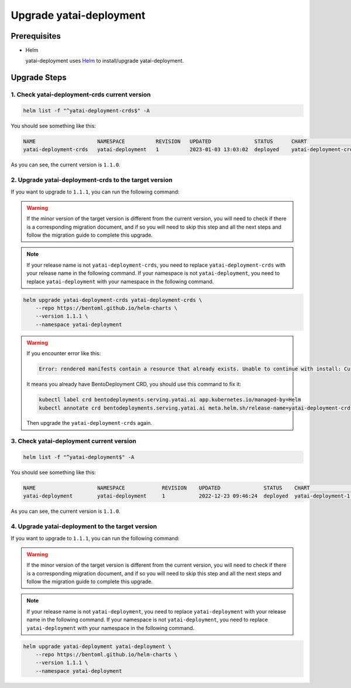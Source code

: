 ========================
Upgrade yatai-deployment
========================

Prerequisites
-------------

- Helm

  yatai-deployment uses `Helm <https://helm.sh/docs/intro/using_helm/>`_ to install/upgrade yatai-deployment.

Upgrade Steps
-------------

1. Check yatai-deployment-crds current version
^^^^^^^^^^^^^^^^^^^^^^^^^^^^^^^^^^^^^^^^^^^^^^

.. code-block:: bash

  helm list -f "^yatai-deployment-crds$" -A

You should see something like this:

.. code-block:: bash

  NAME                    NAMESPACE          REVISION   UPDATED              STATUS      CHART                         APP VERSION
  yatai-deployment-crds   yatai-deployment   1          2023-01-03 13:03:02  deployed    yatai-deployment-crds-1.1.0   1.1.0

As you can see, the current version is ``1.1.0``.

2. Upgrade yatai-deployment-crds to the target version
^^^^^^^^^^^^^^^^^^^^^^^^^^^^^^^^^^^^^^^^^^^^^^^^^^^^^^

If you want to upgrade to ``1.1.1``, you can run the following command:

.. warning::

   If the minor version of the target version is different from the current version, you will need to check if there is a corresponding migration document, and if so you will need to skip this step and all the next steps and follow the migration guide to complete this upgrade.

.. note::

   If your release name is not ``yatai-deployment-crds``, you need to replace ``yatai-deployment-crds`` with your release name in the following command.
   If your namespace is not ``yatai-deployment``, you need to replace ``yatai-deployment`` with your namespace in the following command.

.. code-block:: bash

   helm upgrade yatai-deployment-crds yatai-deployment-crds \
       --repo https://bentoml.github.io/helm-charts \
       --version 1.1.1 \
       --namespace yatai-deployment

.. warning::

   If you encounter error like this:

   .. code:: bash

      Error: rendered manifests contain a resource that already exists. Unable to continue with install: CustomResourceDefinition "bentodeployments.serving.yatai.ai" in namespace "" exists and cannot be imported into the current release: invalid ownership metadata; label validation error: missing key "app.kubernetes.io/managed-by": must be set to "Helm"; annotation validation error: missing key "meta.helm.sh/release-name": must be set to "yatai-deployment-crds"; annotation validation error: missing key "meta.helm.sh/release-namespace": must be set to "yatai-deployment"

   It means you already have BentoDeployment CRD, you should use this command to fix it:

   .. code:: bash

      kubectl label crd bentodeployments.serving.yatai.ai app.kubernetes.io/managed-by=Helm
      kubectl annotate crd bentodeployments.serving.yatai.ai meta.helm.sh/release-name=yatai-deployment-crds meta.helm.sh/release-namespace=yatai-deployment

   Then upgrade the ``yatai-deployment-crds`` again.

3. Check yatai-deployment current version
^^^^^^^^^^^^^^^^^^^^^^^^^^^^^^^^^^^^^^^^^

.. code-block:: bash

  helm list -f "^yatai-deployment$" -A

You should see something like this:

.. code-block:: bash

  NAME                    NAMESPACE            REVISION    UPDATED              STATUS    CHART                    APP VERSION
  yatai-deployment        yatai-deployment     1           2022-12-23 09:46:24  deployed  yatai-deployment-1.1.0   1.1.0

As you can see, the current version is ``1.1.0``.

4. Upgrade yatai-deployment to the target version
^^^^^^^^^^^^^^^^^^^^^^^^^^^^^^^^^^^^^^^^^^^^^^^^^

If you want to upgrade to ``1.1.1``, you can run the following command:

.. warning::

   If the minor version of the target version is different from the current version, you will need to check if there is a corresponding migration document, and if so you will need to skip this step and all the next steps and follow the migration guide to complete this upgrade.

.. note::

   If your release name is not ``yatai-deployment``, you need to replace ``yatai-deployment`` with your release name in the following command.
   If your namespace is not ``yatai-deployment``, you need to replace ``yatai-deployment`` with your namespace in the following command.

.. code-block:: bash

   helm upgrade yatai-deployment yatai-deployment \
       --repo https://bentoml.github.io/helm-charts \
       --version 1.1.1 \
       --namespace yatai-deployment

